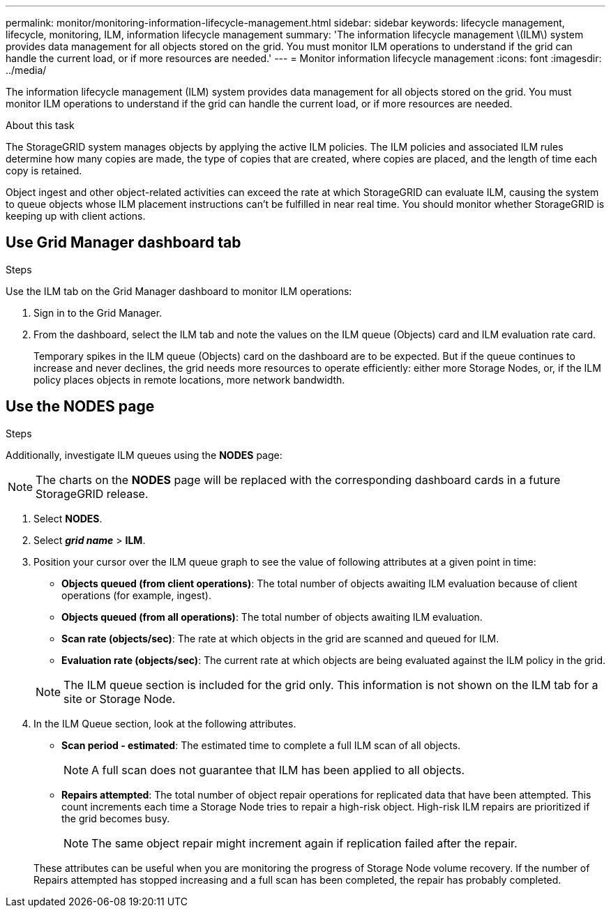 ---
permalink: monitor/monitoring-information-lifecycle-management.html
sidebar: sidebar
keywords: lifecycle management, lifecycle, monitoring, ILM, information lifecycle management
summary: 'The information lifecycle management \(ILM\) system provides data management for all objects stored on the grid. You must monitor ILM operations to understand if the grid can handle the current load, or if more resources are needed.'
---
= Monitor information lifecycle management
:icons: font
:imagesdir: ../media/

[.lead]
The information lifecycle management (ILM) system provides data management for all objects stored on the grid. You must monitor ILM operations to understand if the grid can handle the current load, or if more resources are needed.

.About this task
The StorageGRID system manages objects by applying the active ILM policies. The ILM policies and associated ILM rules determine how many copies are made, the type of copies that are created, where copies are placed, and the length of time each copy is retained.

Object ingest and other object-related activities can exceed the rate at which StorageGRID can evaluate ILM, causing the system to queue objects whose ILM placement instructions can't be fulfilled in near real time. You should monitor whether StorageGRID is keeping up with client actions.

== Use Grid Manager dashboard tab

.Steps

Use the ILM tab on the Grid Manager dashboard to monitor ILM operations:

. Sign in to the Grid Manager.
. From the dashboard, select the ILM tab and note the values on the ILM queue (Objects) card and ILM evaluation rate card.
+
Temporary spikes in the ILM queue (Objects) card on the dashboard are to be expected. But if the queue continues to increase and never declines, the grid needs more resources to operate efficiently: either more Storage Nodes, or, if the ILM policy places objects in remote locations, more network bandwidth.

== Use the NODES page

.Steps

Additionally, investigate ILM queues using the *NODES* page:

NOTE: The charts on the *NODES* page will be replaced with the corresponding dashboard cards in a future StorageGRID release.

. Select *NODES*.
. Select *_grid name_* > *ILM*.
. Position your cursor over the ILM queue graph to see the value of following attributes at a given point in time:
 ** *Objects queued (from client operations)*: The total number of objects awaiting ILM evaluation because of client operations (for example, ingest).
 ** *Objects queued (from all operations)*: The total number of objects awaiting ILM evaluation.
 ** *Scan rate (objects/sec)*: The rate at which objects in the grid are scanned and queued for ILM.
 ** *Evaluation rate (objects/sec)*: The current rate at which objects are being evaluated against the ILM policy in the grid.

+
NOTE: The ILM queue section is included for the grid only. This information is not shown on the ILM tab for a site or Storage Node.
. In the ILM Queue section, look at the following attributes.
 ** *Scan period - estimated*: The estimated time to complete a full ILM scan of all objects.
+
NOTE: A full scan does not guarantee that ILM has been applied to all objects.

 ** *Repairs attempted*: The total number of object repair operations for replicated data that have been attempted. This count increments each time a Storage Node tries to repair a high-risk object. High-risk ILM repairs are prioritized if the grid becomes busy.
+
NOTE: The same object repair might increment again if replication failed after the repair.

+
These attributes can be useful when you are monitoring the progress of Storage Node volume recovery. If the number of Repairs attempted has stopped increasing and a full scan has been completed, the repair has probably completed.